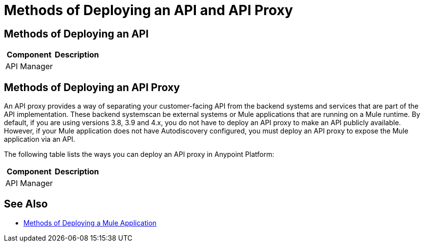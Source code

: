= Methods of Deploying an API and API Proxy

== Methods of Deploying an API

[%header%autowidth.spread]
|===
| Component | Description
| API Manager | 
| Exchange
|===

== Methods of Deploying an API Proxy

An API proxy provides a way of separating your customer-facing API from the backend systems and services that are part of the API implementation. These backend systemscan be external systems or Mule applications that are running on a Mule runtime. By default, if you are using versions 3.8, 3.9 and 4.x, you do not have to deploy an API proxy to make an API publicly available. However, if your Mule application does not have Autodiscovery configured, you must deploy an API proxy to expose the Mule application via an API.

[Need links!]

The following table lists the ways you can deploy an API proxy in Anypoint Platform:

[%header%autowidth.spread]
|===
| Component | Description
| API Manager | 
|===

== See Also

* link:deployment-methods-app[Methods of Deploying a Mule Application]